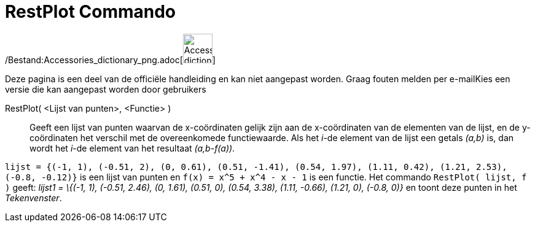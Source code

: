 = RestPlot Commando
:page-en: commands/ResidualPlot_Command
ifdef::env-github[:imagesdir: /nl/modules/ROOT/assets/images]

/Bestand:Accessories_dictionary_png.adoc[image:48px-Accessories_dictionary.png[Accessories
dictionary.png,width=48,height=48]]

Deze pagina is een deel van de officiële handleiding en kan niet aangepast worden. Graag fouten melden per
e-mail[.mw-selflink .selflink]##Kies een versie die kan aangepast worden door gebruikers##

RestPlot( <Lijst van punten>, <Functie> )::
  Geeft een lijst van punten waarvan de x-coördinaten gelijk zijn aan de x-coördinaten van de elementen van de lijst, en
  de y-coördinaten het verschil met de overeenkomede functiewaarde.
  Als het _i_-de element van de lijst een getals _(a,b)_ is, dan wordt het _i_-de element van het resultaat
  _(a,b-f(a))_.

[EXAMPLE]
====

`++lijst = {(-1, 1), (-0.51, 2), (0, 0.61), (0.51, -1.41), (0.54, 1.97), (1.11, 0.42), (1.21, 2.53), (-0.8, -0.12)}++`
is een lijst van punten en `++f(x) = x^5 + x^4 - x - 1++` is een functie. Het commando `++RestPlot( lijst, f )++` geeft:
_lijst1 = \{(-1, 1), (-0.51, 2.46), (0, 1.61), (0.51, 0), (0.54, 3.38), (1.11, -0.66), (1.21, 0), (-0.8, 0)}_ en toont
deze punten in het _Tekenvenster_.

====
